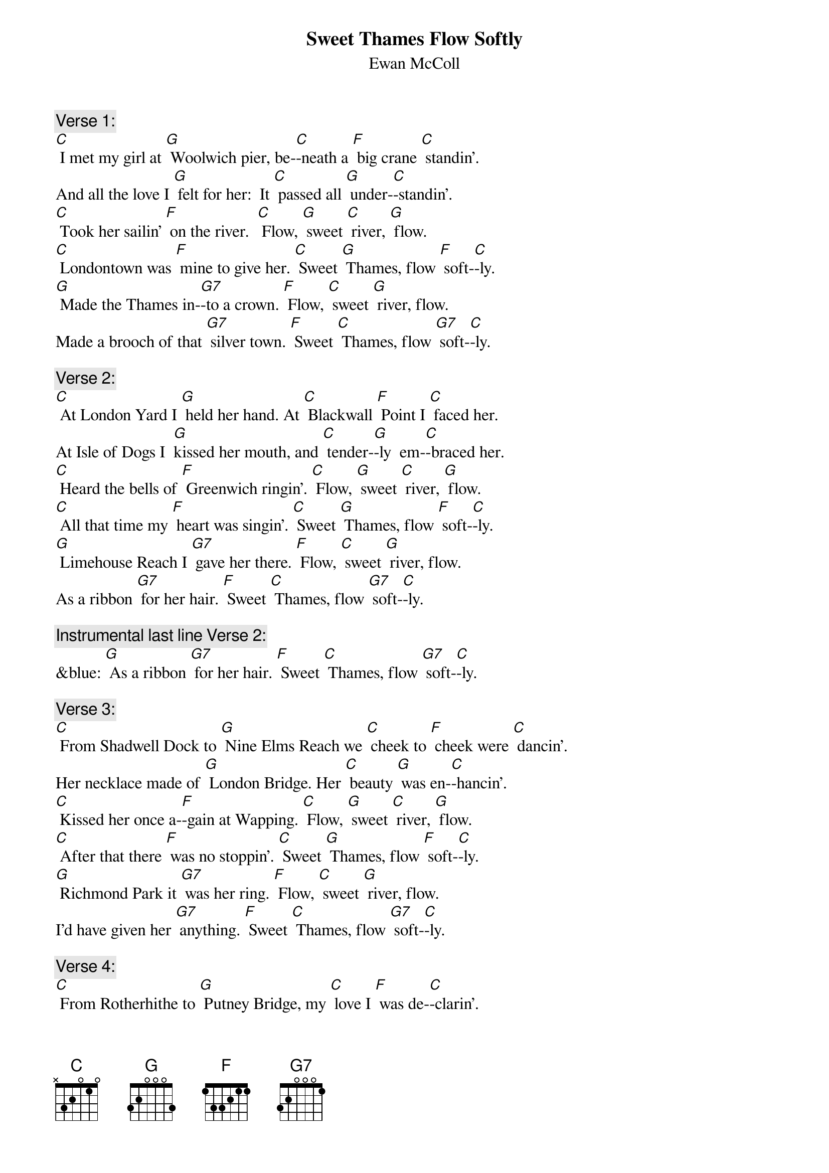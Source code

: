 {t: Sweet Thames Flow Softly}
{st:  Ewan McColl}

{c: Verse 1:}
[C] I met my girl at [G] Woolwich pier, be-[C]-neath a [F] big crane [C] standin'.
And all the love I [G] felt for her:  It [C] passed all [G] under-[C]-standin'.
[C] Took her sailin' [F] on the river.  [C] Flow, [G] sweet [C] river, [G] flow.
[C] Londontown was [F] mine to give her. [C] Sweet [G] Thames, flow [F] soft-[C]-ly.
[G] Made the Thames in-[G7]-to a crown. [F] Flow, [C] sweet [G] river, flow.
Made a brooch of that [G7] silver town. [F] Sweet [C] Thames, flow [G7] soft-[C]-ly.

{c: Verse 2:}
[C] At London Yard I [G] held her hand. At [C] Blackwall [F] Point I [C] faced her.
At Isle of Dogs I  [G]kissed her mouth, and [C] tender-[G]-ly  em-[C]-braced her.
[C] Heard the bells of [F] Greenwich ringin'. [C] Flow, [G] sweet [C] river, [G] flow.
[C] All that time my [F] heart was singin'. [C] Sweet [G] Thames, flow [F] soft-[C]-ly.
[G] Limehouse Reach I [G7] gave her there. [F] Flow, [C] sweet [G] river, flow.
As a ribbon [G7] for her hair. [F] Sweet [C] Thames, flow [G7] soft-[C]-ly.

{c: Instrumental last line Verse 2:}
&blue: [G] As a ribbon [G7] for her hair. [F] Sweet [C] Thames, flow [G7] soft-[C]-ly.

{c: Verse 3:}
[C] From Shadwell Dock to [G] Nine Elms Reach we [C] cheek to [F] cheek were [C] dancin'.
Her necklace made of [G] London Bridge. Her [C] beauty [G] was en-[C]-hancin'.
[C] Kissed her once a-[F]-gain at Wapping. [C] Flow, [G] sweet [C] river, [G] flow.
[C] After that there [F] was no stoppin'. [C] Sweet [G] Thames, flow [F] soft-[C]-ly.
[G] Richmond Park it [G7] was her ring. [F] Flow, [C] sweet [G] river, flow.
I'd have given her [G7] anything. [F] Sweet [C] Thames, flow [G7] soft-[C]-ly.

{c: Verse 4:}
[C] From Rotherhithe to [G] Putney Bridge, my [C] love I [F] was de-[C]-clarin'.
And she from Queue to [G] Islewood, her [C] love for [G] me was [C] swearin'.
[C] Love had set my [F] heart a-burnin'. [C] Flow, [G] sweet [C] river, [G] flow.
[C] Never saw the [F] tide was turnin'. [C] Sweet [G] Thames, flow [F] soft-[C]-ly.
[G] Gave her Hampton [G7] Court to twist. [F] Flow, [C] sweet [G] river, flow.
 Into a bracelet [G7] for her wrist. [F] Sweet [C] Thames, flow [G7] soft-[C]-ly.

{c: Instrumental last line Verse 2:}
&blue: [G] As a ribbon [G7] for her hair. [F] Sweet [C] Thames, flow [G7] soft-[C]-ly.

{c: Verse 5:}
[C] And now, alas, the [G] tide has changed. My [C] love she [F] has gone [C] from me.
The winter's frost has [G] touched my heart, and [C] left its [G] blight [C] upon me.
[C] Creepin' fog is [F] on the river. [C] Flow, [G] sweet [C] river, [G] flow.
[C] Sun and moon and [F] stars gone with her. [C] Sweet [G] Thames, flow [F] soft-[C]-ly.
[G] Swift the Thames flows [G7] to the sea. [F] Flow, [C] sweet [G] river, flow.
Bearin' ships and[G7]  part of me. [F] Sweet [C] Thames, flow [G7] soft-[C]-ly.

{c: Instrumental 1st 4 lines Verse 5:}
&blue: [C] And now, alas, the [G] tide has changed. My [C] love she [F] has gone [C] from me.
&blue: The winter's frost has [G] touched my heart, and [C] left its [G] blight [C] upon me.
&blue: [C] Creepin' fog is [F] on the river. [C] Flow, [G] sweet [C] river, [G] flow.
&blue: [C] Sun and moon and [F] stars gone with her. [C] Sweet [G] Thames, flow [F] soft-[C]-ly.
